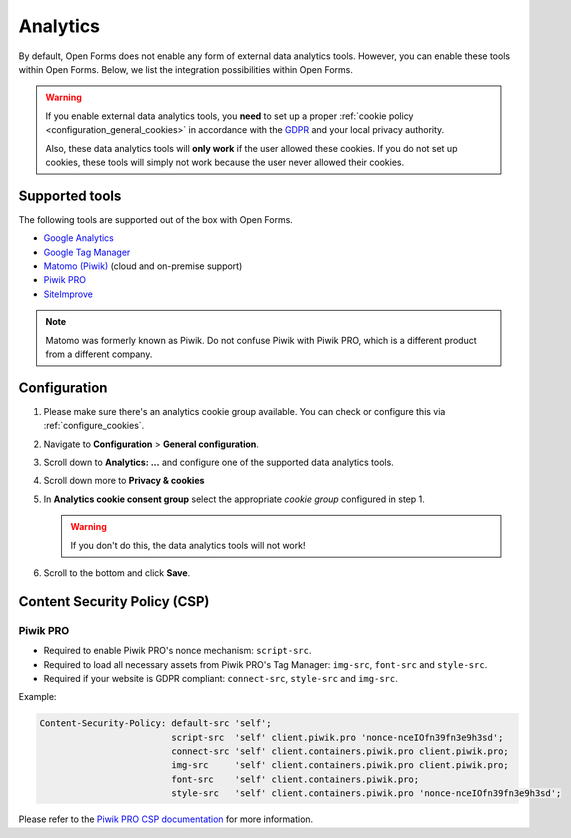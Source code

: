 .. _configuration_general_analytics:

Analytics
=========

By default, Open Forms does not enable any form of external data analytics
tools. However, you can enable these tools within Open Forms. Below, we list
the integration possibilities within Open Forms.

.. warning::

    If you enable external data analytics tools, you **need** to set up a proper
    :ref:`cookie policy <configuration_general_cookies>` in accordance with
    the `GDPR`_ and your local privacy authority.

    Also, these data analytics tools will **only work** if the user allowed
    these cookies. If you do not set up cookies, these tools will simply not
    work because the user never allowed their cookies.

.. _`GDPR`: https://gdpr.eu/


Supported tools
---------------

The following tools are supported out of the box with Open Forms.

.. image:: _assets/admin_analytics_settings.png


* `Google Analytics <https://marketingplatform.google.com/about/analytics/>`__
* `Google Tag Manager <https://marketingplatform.google.com/about/tag-manager/>`__
* `Matomo (Piwik) <https://matomo.org/>`__ (cloud and on-premise support)
* `Piwik PRO  <https://piwikpro.nl/>`__
* `SiteImprove <https://siteimprove.com/en/analytics/>`__

.. note::

    Matomo was formerly known as Piwik. Do not confuse Piwik with Piwik PRO,
    which is a different product from a different company.


Configuration
-------------

1. Please make sure there's an analytics cookie group available. You can check
   or configure this via :ref:`configure_cookies`.

2. Navigate to **Configuration** > **General configuration**.

3. Scroll down to **Analytics: ...** and configure one of the supported data
   analytics tools.

4. Scroll down more to **Privacy & cookies**

5. In **Analytics cookie consent group** select the appropriate *cookie group*
   configured in step 1.

   .. warning::

       If you don't do this, the data analytics tools will not work!

6. Scroll to the bottom and click **Save**.

Content Security Policy (CSP)
-----------------------------

Piwik PRO
"""""""""

* Required to enable Piwik PRO's nonce mechanism: ``script-src``.

* Required to load all necessary assets from Piwik PRO's Tag Manager: ``img-src``, ``font-src`` and ``style-src``.

* Required if your website is GDPR compliant: ``connect-src``, ``style-src`` and ``img-src``.

Example:

.. code-block:: text

    Content-Security-Policy: default-src 'self';
                             script-src  'self' client.piwik.pro 'nonce-nceIOfn39fn3e9h3sd';
                             connect-src 'self' client.containers.piwik.pro client.piwik.pro;
                             img-src     'self' client.containers.piwik.pro client.piwik.pro;
                             font-src    'self' client.containers.piwik.pro;
                             style-src   'self' client.containers.piwik.pro 'nonce-nceIOfn39fn3e9h3sd';

Please refer to the `Piwik PRO CSP documentation`_ for more information.

.. _`Piwik PRO CSP documentation`: https://developers.piwik.pro/en/latest/tag_manager/content_security_policy.html
